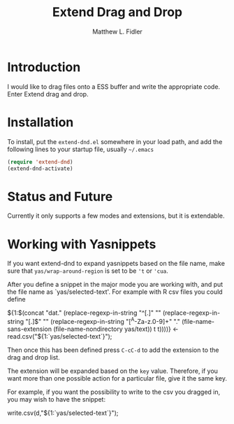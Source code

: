 #+TITLE: Extend Drag and Drop
#+AUTHOR: Matthew L. Fidler
* Introduction
I would like to drag files onto a ESS buffer and write the appropriate
code.  Enter Extend drag and drop.
* Installation
To install, put the =extend-dnd.el= somewhere in your load path, and add
the following lines to your startup file, usually =~/.emacs=

#+BEGIN_SRC emacs-lisp
(require 'extend-dnd)
(extend-dnd-activate)
#+END_SRC
* Status and Future
Currently it only supports a few modes and extensions, but it is extendable.
* Working with Yasnippets
If you want extend-dnd to expand yasnippets based on the file name,
make sure that =yas/wrap-around-region= is set to be ='t= or ='cua=.

After you define a snippet in the major mode you are working with, and put
the file name as `yas/selected-text'.  For example with R csv files
you could define

#+BEGIN_SRC: snippet
# -*- mode: snippet -*-
# name: Load CSV
# key: csv
# --
${1:$(concat "dat." (replace-regexp-in-string "^[.]" "" (replace-regexp-in-string "[.]$" "" (replace-regexp-in-string "[^A-Za-z.0-9]+" "." (file-name-sans-extension (file-name-nondirectory yas/text)) t t))))} <- read.csv("${1:`yas/selected-text`}");

#+END_SRC

Then once this has been defined press =C-cC-d= to add the extension to
the drag and drop list. 

The extension will be expanded based on the =key= value.  Therefore,
if you want more than one possible action for a particular file, give
it the same key.

For example, if you want the possibility to write to the csv you
dragged in, you may wish to have the snippet:

#+BEGIN_SRC: snippet
# -*- mode: snippet -*-
# name: Write csv
# key: csv
# --
write.csv(d,"${1:`yas/selected-text`}");

#+END_SRC

